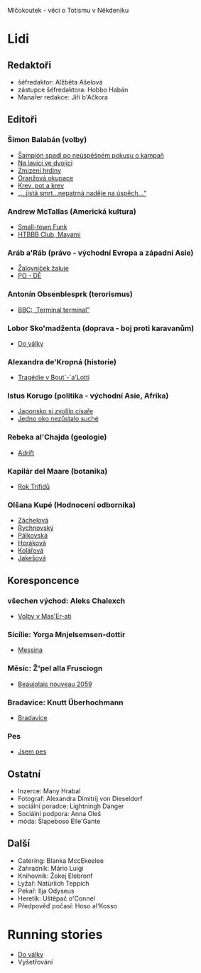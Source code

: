 Mlčokoutek - věci o Totismu v Někdeníku
* Lidi
  :PROPERTIES:
  :VISIBILITY: content
  :END:
** Redaktoři
   :PROPERTIES:
   :VISIBILITY: folded
   :END:
- šéfredaktor: Alžběta Ašelová
- zástupce šéfredaktora: Hobbo Habán
- Manařer redakce: Jiří b'Ačkora
** Editoři
*** Šimon Balabán (volby)
- [[file:8.23./Z%C3%A1vod%20za%C4%8D%C3%ADn%C3%A1.org::*%C5%A0ampi%C3%B3n%20spadl%20po%20ne%C3%BAsp%C4%9B%C5%A1n%C3%A9m%20pokusu%20o%C2%A0kampa%C5%88][Šampión spadl po neúspěšném pokusu o kampaň]]
- [[file:9.14./Ba%C5%BEant%20v%20ch%C5%99t%C3%A1nu%20lvov%C3%A9m.org::*Na%20lavici%20ve%20dvojici][Na lavici ve dvojici]]
- [[file:A10.12./Zmizel%C3%AD%20zmizel%C3%AD.org::*Zmizen%C3%AD%20hrdiny][Zmizení hrdiny]]
- [[file:A10.26./%C4%8Casy%20se%20m%C5%88e%C5%88%C3%AD.org::*Oran%C5%BEov%C3%A1%20okupace][Oranžová okupace]]
- [[file:A11.17./Neklid%20p%C5%99ed%20bou%C5%99%C3%AD.org::*Krev,%20pot%20a%20krev][Krev, pot a krev]]
- [[file:A12.7./V%C3%BDhru%C5%BEky%20dan%C3%A9,%20v%C3%BDhru%C5%BEky%20spln%C4%9Bn%C3%A9.org::*%E2%80%9E...jist%C3%A1%20smrt...nepatrn%C3%A1%20nad%C4%9Bje%20na%20%C3%BAsp%C4%9Bch...%E2%80%9C][„...jistá smrt...nepatrná naděje na úspěch...“]]
*** Andrew McTallas (Americká kultura)
- [[file:8.23./Z%C3%A1vod%20za%C4%8D%C3%ADn%C3%A1.org::*Small-town%20Funk][Small-town Funk]]
- [[file:A10.26./%C4%8Casy%20se%20m%C5%88e%C5%88%C3%AD.org::*HTBBB%20Club,%20Mayami][HTBBB Club, Mayami]]
*** Aráb a'Ráb (právo - východní Evropa a západní Asie)
- [[file:8.23./Z%C3%A1vod%20za%C4%8D%C3%ADn%C3%A1.org::*%C5%BDalovn%C3%AD%C4%8Dek%20%C5%BEaluje][Žalovníček žaluje]]
- [[file:A10.26./%C4%8Casy%20se%20m%C5%88e%C5%88%C3%AD.org::*PO%20-%20D%C4%9A][PO - DĚ]]
*** Antonín Obsenblesprk (terorismus)
- [[file:9.14./Ba%C5%BEant%20v%20ch%C5%99t%C3%A1nu%20lvov%C3%A9m.org::*BBC:%20%E2%80%9ETerminal%20terminal%E2%80%9D][BBC: „Terminal terminal”]]
*** Lobor Sko'madženta (doprava - boj proti karavanům)
- [[file:9.14./Ba%C5%BEant%20v%20ch%C5%99t%C3%A1nu%20lvov%C3%A9m.org::*Do%20v%C3%A1lky][Do války]]
*** Alexandra de'Kropná (historie)
- [[file:A10.12./Zmizel%C3%AD%20zmizel%C3%AD.org::*Trag%C3%A9die%20v%20Bout%C2%B4-`a'Lotti][Tragédie v Bout´-`a'Lotti]]
*** Istus Korugo (politika - východní Asie, Afrika)
- [[file:A10.12./Zmizel%C3%AD%20zmizel%C3%AD.org::*Japonsko%20si%20zvolilo%20c%C3%ADsa%C5%99e][Japonsko si zvolilo císaře]]
- [[file:A11.17./Neklid%20p%C5%99ed%20bou%C5%99%C3%AD.org::*Jedno%20oko%20nez%C5%AFstalo%20such%C3%A9][Jedno oko nezůstalo suché]]
*** Rebeka al'Chajda (geologie)
- [[file:2.22./Op%C4%9Bt%20zde%20a%20v%20pln%C3%A9%20s%C3%ADle.org::*Adrift][Adrift]]
*** Kapilár del Maare (botanika)
- [[file:2.22./Op%C4%9Bt%20zde%20a%20v%20pln%C3%A9%20s%C3%ADle.org::*Rok%20Trifid%C5%AF][Rok Trifidů]]
*** Olšana Kupé (Hodnocení odborníka)
- [[file:9.14./Ba%C5%BEant%20v%20ch%C5%99t%C3%A1nu%20lvov%C3%A9m.org::*Hodnocen%C3%AD%20odborn%C3%ADka][Záchelová]]
- [[file:A10.12./Zmizel%C3%AD%20zmizel%C3%AD.org::*Hodnocen%C3%AD%20odborn%C3%ADka][Rychnovský]]
- [[file:A10.26./%C4%8Casy%20se%20m%C5%88e%C5%88%C3%AD.org::*Hodnocen%C3%AD%20odborn%C3%ADka][Pálkovská]]
- [[file:A11.17./Neklid%20p%C5%99ed%20bou%C5%99%C3%AD.org::*Hodnocen%C3%AD%20odborn%C3%ADka][Horáková]]
- [[file:A12.7./V%C3%BDhru%C5%BEky%20dan%C3%A9,%20v%C3%BDhru%C5%BEky%20spln%C4%9Bn%C3%A9.org::*Hodnocen%C3%AD%20odborn%C3%ADka][Kolářová]]
- [[file:2.22./Op%C4%9Bt%20zde%20a%20v%20pln%C3%A9%20s%C3%ADle.org::*Hodnocen%C3%AD%20odborn%C3%ADka][Jakešová]]
** Koresponcence
*** všechen východ: Aleks Chalexch
- [[file:8.23./Z%C3%A1vod%20za%C4%8D%C3%ADn%C3%A1.org::*Korespondent][Volby v Mas'Er-ati]]
*** Sicílie: Yorga Mnjelsemsen-dottir
- [[file:A10.12./Zmizel%C3%AD%20zmizel%C3%AD.org::*Korespondent][Messina]]
*** Měsíc: Ž'pel alla Frusciogn
- [[file:A10.26./%C4%8Casy%20se%20m%C5%88e%C5%88%C3%AD.org::*Korespondence][Beaujolais nouveau 2059]]
*** Bradavice: Knutt Überhochmann
- [[file:A11.17./Neklid%20p%C5%99ed%20bou%C5%99%C3%AD.org::*Hodnocen%C3%AD%20odborn%C3%ADka][Bradavice]]
*** Pes
- [[file:2.22./Op%C4%9Bt%20zde%20a%20v%20pln%C3%A9%20s%C3%ADle.org::*Korespondent][Jsem pes]]
** Ostatní
   :PROPERTIES:
   :VISIBILITY: folded
   :END:
- Inzerce: Many Hrabal
- Fotograf: Alexandra Dimitrij von Dieseldorf
- sociální poradce: Lightningh Danger
- Sociální podpora: Anna Oleš
- móda: Šlapeboso Elle'Gante
** Další
- Catering: Blanka MccEkeelee
- Zahradník: Mário Luigi
- Knihovník: Žokej Elebronf
- Lyžař: Natürlich Teppich
- Pekař: Ilja Odyseus
- Heretik: Uštěpač o'Connel
- Předpověď počasí: Hoso al'Kosso
* Running stories
  :PROPERTIES:
  :VISIBILITY: all
  :END:
- [[file:9.14./Ba%C5%BEant%20v%20ch%C5%99t%C3%A1nu%20lvov%C3%A9m.org::*Do%20v%C3%A1lky][Do války]]
- Vyšetřování
